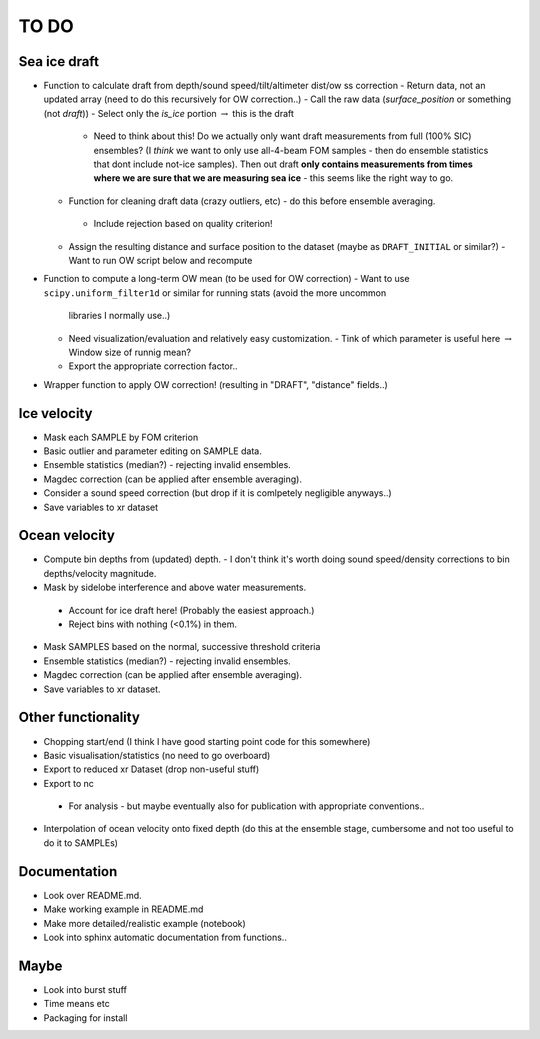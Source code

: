 TO DO
------

Sea ice draft
''''''''''''''

- Function to calculate draft from depth/sound speed/tilt/altimeter dist/ow ss correction
  - Return data, not an updated array (need to do this recursively for OW correction..) 
  - Call the raw data (*surface_position* or something (not *draft*))
  - Select only the *is_ice* portion :math:`\rightarrow` this is the draft  
     - Need to think about this! Do we actually only want draft measurements from full (100% SIC)
       ensembles? (I *think* we want to only use all-4-beam FOM samples - then do ensemble statistics 
       that dont include not-ice samples). Then out draft **only contains measurements from times where we
       are sure that we are measuring sea ice** - this seems like the right way to go.  

  - Function for cleaning draft data (crazy outliers, etc) - do this before ensemble averaging.
   - Include rejection based on quality criterion!

  - Assign the resulting distance and surface position to the dataset (maybe as ``DRAFT_INITIAL`` or similar?)
    - Want to run OW script below and recompute

- Function to compute a long-term OW mean (to be used for OW correction)
  - Want to use ``scipy.uniform_filter1d`` or similar for running stats (avoid the more uncommon 
    libraries I normally use..) 
  - Need visualization/evaluation and relatively easy customization.
    - Tink of which parameter is useful here :math:`\rightarrow` Window size of runnig mean?    
  - Export the appropriate correction factor..

- Wrapper function to apply OW correction! (resulting in "DRAFT", "distance" fields..)

Ice velocity
''''''''''''
- Mask each SAMPLE by FOM criterion
- Basic outlier and parameter editing on SAMPLE data.
- Ensemble statistics (median?) - rejecting invalid ensembles.
- Magdec correction (can be applied after ensemble averaging).
- Consider a sound speed correction (but drop if it is comlpetely negligible anyways..)
- Save variables to xr dataset

Ocean velocity
''''''''''''''
- Compute bin depths from (updated) depth.
  - I don't think it's worth doing sound speed/density corrections to bin depths/velocity magnitude.
 
- Mask by sidelobe interference and above water measurements.
 - Account for ice draft here! (Probably the easiest approach.) 
 - Reject bins with nothing (<0.1%) in them.
  
- Mask SAMPLES based on the normal, successive threshold criteria
- Ensemble statistics (median?) - rejecting invalid ensembles.
- Magdec correction (can be applied after ensemble averaging).
- Save variables to xr dataset.

Other functionality
'''''''''''''''''''

- Chopping start/end (I think I have good starting point code for this somewhere)
- Basic visualisation/statistics (no need to go overboard)
- Export to reduced xr Dataset (drop non-useful stuff)
- Export to nc
 - For analysis - but maybe eventually also for publication with appropriate conventions.. 

- Interpolation of ocean velocity onto fixed depth (do this at the ensemble stage, 
  cumbersome and not too useful to do it to SAMPLEs)

Documentation
''''''''''''''

- Look over README.md.
- Make working example in README.md
- Make more detailed/realistic example (notebook) 
- Look into sphinx automatic documentation from functions..

Maybe
'''''

- Look into burst stuff
- Time means etc
- Packaging for install